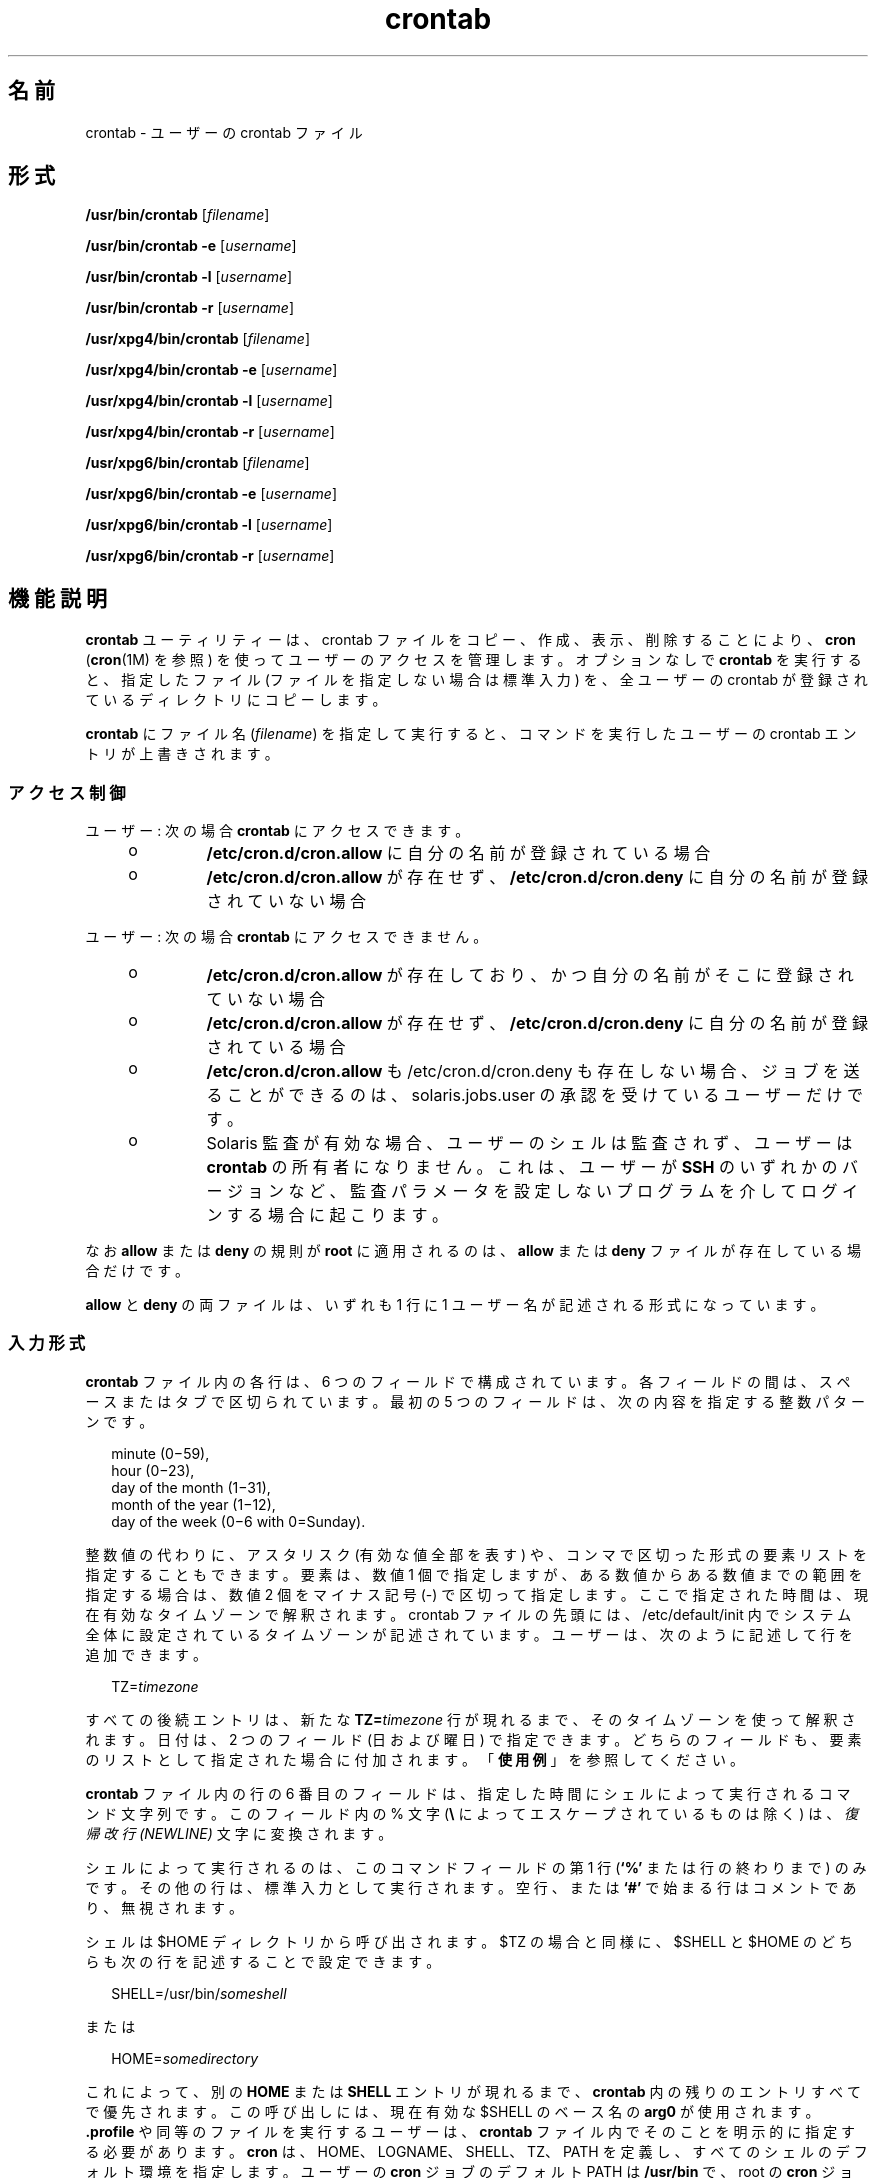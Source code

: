 '\" te
.\" Copyright 1989 AT&T
.\" Copyright (c) 2009, 2011, Oracle and/or its affiliates. All rights reserved.
.\" Portions Copyright (c) 1992, X/Open Company Limited All Rights Reserved
.\" Sun Microsystems, Inc. gratefully acknowledges The Open Group for permission to reproduce portions of its copyrighted documentation. Original documentation from The Open Group can be obtained online at http://www.opengroup.org/bookstore/.
.\" The Institute of Electrical and Electronics Engineers and The Open Group, have given us permission to reprint portions of their documentation. In the following statement, the phrase "this text" refers to portions of the system documentation. Portions of this text are reprinted and reproduced in electronic form in the Sun OS Reference Manual, from IEEE Std 1003.1, 2004 Edition, Standard for Information Technology -- Portable Operating System Interface (POSIX), The Open Group Base Specifications Issue 6, Copyright (C) 2001-2004 by the Institute of Electrical and Electronics Engineers, Inc and The Open Group. In the event of any discrepancy between these versions and the original IEEE and The Open Group Standard, the original IEEE and The Open Group Standard is the referee document. The original Standard can be obtained online at http://www.opengroup.org/unix/online.html. This notice shall appear on any product containing this material.
.TH crontab 1 "2011 年 3 月 1 日" "SunOS 5.11" "ユーザーコマンド"
.SH 名前
crontab \- ユーザーの crontab ファイル
.SH 形式
.LP
.nf
\fB/usr/bin/crontab\fR [\fIfilename\fR]
.fi

.LP
.nf
\fB/usr/bin/crontab\fR \fB-e\fR [\fIusername\fR]
.fi

.LP
.nf
\fB/usr/bin/crontab\fR \fB-l\fR [\fIusername\fR]
.fi

.LP
.nf
\fB/usr/bin/crontab\fR \fB-r\fR [\fIusername\fR]
.fi

.LP
.nf
\fB/usr/xpg4/bin/crontab\fR [\fIfilename\fR]
.fi

.LP
.nf
\fB/usr/xpg4/bin/crontab\fR \fB-e\fR [\fIusername\fR]
.fi

.LP
.nf
\fB/usr/xpg4/bin/crontab\fR \fB-l\fR [\fIusername\fR]
.fi

.LP
.nf
\fB/usr/xpg4/bin/crontab\fR \fB-r\fR [\fIusername\fR]
.fi

.LP
.nf
\fB/usr/xpg6/bin/crontab\fR [\fIfilename\fR]
.fi

.LP
.nf
\fB/usr/xpg6/bin/crontab\fR \fB-e\fR [\fIusername\fR]
.fi

.LP
.nf
\fB/usr/xpg6/bin/crontab\fR \fB-l\fR [\fIusername\fR]
.fi

.LP
.nf
\fB/usr/xpg6/bin/crontab\fR \fB-r\fR [\fIusername\fR]
.fi

.SH 機能説明
.sp
.LP
\fBcrontab\fR ユーティリティーは、crontab ファイルをコピー、作成、表示、削除することにより、\fBcron\fR (\fBcron\fR(1M) を参照) を使ってユーザーのアクセスを管理します。\fB\fRオプションなしで \fBcrontab\fR を実行すると、指定したファイル (ファイルを指定しない場合は標準入力) を、全ユーザーの crontab が登録されているディレクトリにコピーします。
.sp
.LP
\fBcrontab\fR にファイル名 (\fIfilename\fR) を指定して実行すると、コマンドを実行したユーザーの crontab エントリが上書きされます。\fB\fR
.SS "\fBアクセス制御\fR"
.sp
.LP
ユーザー: 次の場合 \fBcrontab\fR にアクセスできます。
.RS +4
.TP
.ie t \(bu
.el o
\fB/etc/cron.d/cron.allow\fR に自分の名前が登録されている場合
.RE
.RS +4
.TP
.ie t \(bu
.el o
\fB/etc/cron.d/cron.allow\fR が存在せず、\fB/etc/cron.d/cron.deny\fR に自分の名前が登録されていない場合
.RE
.sp
.LP
ユーザー: 次の場合 \fBcrontab\fR にアクセスできません。
.RS +4
.TP
.ie t \(bu
.el o
\fB/etc/cron.d/cron.allow\fR が存在しており、かつ自分の名前がそこに登録されていない場合
.RE
.RS +4
.TP
.ie t \(bu
.el o
\fB/etc/cron.d/cron.allow\fR が存在せず、\fB/etc/cron.d/cron.deny\fR に自分の名前が登録されている場合
.RE
.RS +4
.TP
.ie t \(bu
.el o
\fB/etc/cron.d/cron.allow\fR も /etc/cron.d/cron.deny も存在しない場合、ジョブを送ることができるのは、solaris.jobs.user の承認を受けているユーザーだけです。
.RE
.RS +4
.TP
.ie t \(bu
.el o
Solaris 監査が有効な場合、ユーザーのシェルは監査されず、ユーザーは \fBcrontab\fR の所有者になりません。これは、ユーザーが \fBSSH\fR のいずれかのバージョンなど、監査パラメータを設定しないプログラムを介してログインする場合に起こります。
.RE
.sp
.LP
なお \fBallow\fR または \fBdeny\fR の規則が \fBroot\fR に適用されるのは、 \fBallow\fR または \fBdeny\fR ファイルが存在している場合だけです。
.sp
.LP
\fBallow\fR と \fBdeny\fR の両ファイルは、いずれも 1 行に 1 ユーザー名が記述される形式になっています。
.SS "\fB入力形式\fR"
.sp
.LP
\fBcrontab\fR ファイル内の各行は、6 つのフィールドで構成されています。各フィールドの間は、スペースまたはタブで区切られています。最初の 5 つのフィールドは、次の内容を指定する整数パターンです。
.sp
.in +2
.nf
minute (0\(mi59),
hour (0\(mi23),
day of the month (1\(mi31),
month of the year (1\(mi12),
day of the week (0\(mi6 with 0=Sunday).
.fi
.in -2
.sp

.sp
.LP
整数値の代わりに、アスタリスク (有効な値全部を表す) や、コンマで区切った形式の要素リストを指定することもできます。要素は、数値 1 個で指定しますが、ある数値からある数値までの範囲を指定する場合は、数値 2 個をマイナス記号 (-) で区切って指定します。ここで指定された時間は、現在有効なタイムゾーンで解釈されます。crontab ファイルの先頭には、/etc/default/init 内でシステム全体に設定されているタイムゾーンが記述されています。ユーザーは、次のように記述して行を追加できます。
.sp
.in +2
.nf
TZ=\fItimezone\fR
.fi
.in -2
.sp

.sp
.LP
すべての後続エントリは、新たな \fBTZ=\fR\fItimezone\fR 行が現れるまで、そのタイムゾーンを使って解釈されます。日付は、2 つのフィールド (日および曜日) で指定できます。どちらのフィールドも、要素のリストとして指定された場合に付加されます。「\fB使用例\fR」を参照してください。
.sp
.LP
\fBcrontab\fR ファイル内の行の 6 番目のフィールドは、指定した時間にシェルによって実行されるコマンド文字列です。このフィールド内の % 文字 (\fB\e\fR\| によってエスケープされているものは除く) は、\fI復帰改行 (NEWLINE)\fR 文字に変換されます。
.sp
.LP
シェルによって実行されるのは、このコマンドフィールドの第 1 行 (\fB`\|%\|'\fR または行の終わりまで) のみです。その他の行は、標準入力として実行されます。空行、または \fB`\|#\|'\fR で始まる行はコメントであり、無視されます。
.sp
.LP
シェルは $HOME ディレクトリから呼び出されます。$TZ の場合と同様に、$SHELL と $HOME のどちらも次の行を記述することで設定できます。
.sp
.in +2
.nf
SHELL=/usr/bin/\fIsomeshell\fR
.fi
.in -2
.sp

.sp
.LP
または
.sp
.in +2
.nf
HOME=\fIsomedirectory\fR
.fi
.in -2
.sp

.sp
.LP
これによって、別の \fBHOME\fR または \fBSHELL\fR エントリが現れるまで、\fBcrontab\fR 内の残りのエントリすべてで優先されます。この呼び出しには、現在有効な $SHELL のベース名の \fBarg0\fR が使用されます。\fB\&.profile\fR や同等のファイルを実行するユーザーは、\fBcrontab\fR ファイル内でそのことを明示的に指定する必要があります。\fBcron\fR は、HOME、LOGNAME、 SHELL、TZ、PATH を定義し、すべてのシェルのデフォルト環境を指定します。ユーザーの \fBcron\fR ジョブのデフォルト PATH は \fB/usr/bin\fR で、root の \fBcron\fR ジョブのデフォルトは \fB/usr/sbin:/usr/bin\fR です。デフォルトパスは \fB/etc/default/cron\fR 中に設定できます (\fBcron\fR(1M) を参照)。TZ、HOME、および SHELL 環境変数は、その時点で \fBcrontab\fR ファイル内で有効なこれらの環境変数に合わせて設定します。
.sp
.LP
コマンドの標準出力や標準エラー出力をリダイレクトするように指定していないと、生成されたすべての出力またはエラーが、ユーザーにメールで通知されることになります。
.SS "\fBcrontab\fR 環境変数"
.sp
.LP
次の変数がサポートされています。
.sp
.ne 2
.mk
.na
\fB\fBHOME\fR\fR
.ad
.sp .6
.RS 4n
代替ディレクトリの選択をユーザーに許可して、コマンドの実行前に cron がディレクトリを変更できるようにします。例: 
.sp
.in +2
.nf
HOME=/var/tmp
.fi
.in -2
.sp

.RE

.sp
.ne 2
.mk
.na
\fB\fBSHELL\fR\fR
.ad
.sp .6
.RS 4n
後続のコマンドの実行に使用するシェルの名前。例: 
.sp
.in +2
.nf
SHELL=/usr/bin/ksh
.fi
.in -2
.sp

.RE

.sp
.ne 2
.mk
.na
\fB\fBTZ\fR\fR
.ad
.sp .6
.RS 4n
\fBcron\fR のエントリを実行するタイムゾーンの選択をユーザーに許可します。これは、実行するコマンドの環境と、エントリのタイミングの両方に影響を及ぼします。たとえば、アイスランドのタイムゾーンでエントリを実行するには、次のように指定します。
.sp
.in +2
.nf
TZ=Iceland
.fi
.in -2
.sp

.RE

.sp
.LP
これらの各変数は、その変数をリセットする後続行によって変数がリセットされるまで、\fBcrontab\fR ファイル内の後続行すべてに影響を及ぼします。このため、1 つの \fBcrontab\fR ファイル内で複数のタイムゾーンを指定することが可能です。
.sp
.LP
これらの環境変数を設定しない行は、UNIX 標準に準拠した crontab エントリと同じです。UNIX 標準に準拠した crontab エントリについては、このマニュアルページのほかの部分に記載されています。
.SS "複数のタイムゾーンの \fBcron\fR ジョブを設定する"
.sp
.LP
\fBcron\fR デーモンのデフォルトタイムゾーンは、\fBcron\fR エントリのシステム全体のタイムゾーンとして設定されます。また、さらに \fB/etc/default/init\fR を使用してシステム全体のデフォルトタイムゾーンとして設定されます。 
.sp
.LP
夏時間や冬時間などが有効になっている場合には、切り替え期間に予定されているジョブは、1 回だけ実行されたり、2 回実行されたり、またはまったく実行されないこともあります。\fB\fR\fB\fR
.SH オプション
.sp
.LP
次のオプションがサポートされています。
.sp
.ne 2
.mk
.na
\fB\fB-e\fR\fR
.ad
.RS 6n
.rt  
現在のユーザーの \fBcrontab\fR ファイルのコピーを編集します。\fBcrontab\fR が存在しない場合は、空のファイルを作成して編集します。編集が終了すると、このファイルがユーザーの \fBcrontab\fR ファイルとしてインストールされます。 
.sp
\fB-e\fR オプションを指定してファイルを編集するときに起動するエディタは、環境変数 \fBEDITOR\fR によって決まります。\fBcrontab\fR のジョブを登録するときは、必ず \fBcrontab\fR を使用してください。\fBcrontab\fR ファイルを直接編集してジョブを追加しないでください。これは、\fBcron\fR はこの方法による変更を認識しないためです。
.sp
\fBcrontab\fR ファイル内のすべての行を削除すると、古い \fBcrontab\fR ファイルが復元されます。すべての行を削除する正しい方法は、\fB-r\fR オプションを使用して \fBcrontab\fR ファイルを削除する方法です。
.sp
\fIusername\fR が指定された場合、 現在のユーザーの \fBcrontab\fR ファイルではなく、指定のユーザーの \fBcrontab\fR ファイルを編集します。これを行えるのは、root と \fBsolaris.jobs.admin\fR 承認を持つユーザーだけです。
.RE

.sp
.ne 2
.mk
.na
\fB\fB-l\fR\fR
.ad
.RS 6n
.rt  
\fBcrontab\fR を起動したユーザーの crontab ファイルの内容を表示します。\fB-l\fR オプションのあとにユーザー名を指定して、指定のユーザーの \fBcrontab\fR ファイルを表示できるのは、root または \fBsolaris.jobs.admin\fR の承認を受けているユーザーだけです。 
.RE

.sp
.ne 2
.mk
.na
\fB\fB-r\fR\fR
.ad
.RS 6n
.rt  
\fBcrontab\fR ディレクトリからユーザーの \fBcrontab\fR を削除します。\fBr\fR オプションのあとにユーザー名を指定して、指定のユーザーの \fB-crontab\fR ファイルを削除できるのは、root または \fBsolaris.jobs.admin\fR の承認を受けているユーザーだけです。
.RE

.SH 使用例
.LP
\fB例 1 \fRcore ファイルを削除する
.sp
.LP
平日 (月 - 金) の午前 3 時 15 分に \fBcore\fR ファイルを削除する例です。

.sp
.in +2
.nf
15 3 * * 1-5 find $HOME -name core 2>/dev/null | xargs rm \fB-f\fR 
.fi
.in -2
.sp

.LP
\fB例 2 \fR誕生日のお祝いを送る
.sp
.LP
次の例では、誕生日のお祝いメールが送信されます。

.sp
.in +2
.nf
0 12 14 2 * mailx john%Happy Birthday!%Time for lunch.
.fi
.in -2
.sp

.LP
\fB例 3 \fR日付と曜日を同時に指定する
.sp
.LP
この例では、毎月 1 日と 15 日、さらに毎週月曜日にコマンドが実行されます。

.sp
.in +2
.nf
0 0 1,15 * 1
.fi
.in -2
.sp

.sp
.LP
曜日だけ、もしくは日付だけを指定する場合には、もう一方のフィールドに * を指定します。例: 

.sp
.in +2
.nf
0 0 * * 1
.fi
.in -2
.sp

.sp
.LP
毎週月曜日にコマンドが実行されます。

.LP
\fB例 4 \fR環境変数を使用する
.sp
.LP
次のエントリは、\fBcrontab\fR による特定の環境変数のサポートを利用しています。

.sp
.in +2
.nf
TZ=GMT
HOME=/local/home/user
SHELL=/usr/bin/ksh
0 0 * * * echo $(date) >        midnight.GMT
TZ=PST
0 0 * * * echo $(date) >        midnight.PST
TZ=EST
HOME=/local/home/myuser
SHELL=/bin/csh
.fi
.in -2
.sp

.sp
.LP
先行するエントリにより、2 つのジョブが実行されます。最初のジョブは GMT タイムゾーンの午前 0 時、2 番目のジョブは PST タイムゾーンの午前 0 時にそれぞれ実行されます。両方とも、Korn シェルを使用してディレクトリ \fB/local/home/user\fR 内で実行されます。このファイルでは、最終的に \fBTZ\fR、\fB HOME\fR、および \fBSHELL\fR エントリにより、これらの変数がデフォルト値に戻されます。

.SH 環境
.sp
.LP
\fBcrontab\fR の実行に影響を与える次の環境変数についての詳細は、\fBenviron\fR(5) を参照してください。\fBLANG\fR、\fBLC_ALL \fR、\fBLC_CTYPE\fR、\fBLC_MESSAGES\fR、および \fBNLSPATH\fR。
.SS "\fB/usr/bin/crontab\fR"
.sp
.ne 2
.mk
.na
\fB\fBEDITOR\fR\fR
.ad
.RS 10n
.rt  
\fB-e\fR オプションを指定したときに呼び出すエディタを指定します。\fBVISUAL\fR 環境変数がこの環境変数よりも優先されます。デフォルトのエディタは \fBvi\fR(1) です。
.RE

.sp
.ne 2
.mk
.na
\fB\fBPATH\fR\fR
.ad
.RS 10n
.rt  
\fBcrontab\fR の環境内の \fBPATH\fR には、エディタの検索に使用する検索パスを指定します。
.RE

.sp
.ne 2
.mk
.na
\fB\fBVISUAL\fR\fR
.ad
.RS 10n
.rt  
\fB-e\fR オプションを指定したときに呼び出すビジュアルエディタを指定します。\fBVISUAL\fR が指定されていない場合、環境変数 \fBEDITOR\fR で指定されたエディタが使用されます。この設定がされていない場合、デフォルトは \fBvi\fR(1) です。
.RE

.SS "\fB/usr/xpg4/bin/crontab\fR"
.sp
.ne 2
.mk
.na
\fB\fBEDITOR\fR\fR
.ad
.RS 10n
.rt  
\fB-e\fR オプションを指定したときに呼び出すエディタを指定します。デフォルトエディタは、\fB/usr/xpg4/bin/vi\fR です。
.RE

.SS "\fB/usr/xpg6/bin/crontab\fR"
.sp
.ne 2
.mk
.na
\fB\fBEDITOR\fR\fR
.ad
.RS 10n
.rt  
\fB-e\fR オプションを指定したときに呼び出すエディタを指定します。デフォルトエディタは、\fB/usr/xpg6/bin/vi\fR です。
.RE

.SH 終了ステータス
.sp
.LP
次の終了値が返されます。
.sp
.ne 2
.mk
.na
\fB\fB0\fR\fR
.ad
.RS 6n
.rt  
正常終了。
.RE

.sp
.ne 2
.mk
.na
\fB\fB>0\fR\fR
.ad
.RS 6n
.rt  
エラーが発生しました。
.RE

.SH ファイル
.sp
.ne 2
.mk
.na
\fB\fB/etc/cron.d\fR\fR
.ad
.RS 28n
.rt  
主 cron ディレクトリ
.RE

.sp
.ne 2
.mk
.na
\fB\fB/etc/cron.d/cron.allow\fR\fR
.ad
.RS 28n
.rt  
許可されているユーザーのリスト
.RE

.sp
.ne 2
.mk
.na
\fB\fB/etc/default/cron\fR\fR
.ad
.RS 28n
.rt  
cron のデフォルト設定を含む
.RE

.sp
.ne 2
.mk
.na
\fB\fB/etc/cron.d/cron.deny\fR\fR
.ad
.RS 28n
.rt  
許可されていないユーザーのリスト
.RE

.sp
.ne 2
.mk
.na
\fB\fB/var/cron/log\fR\fR
.ad
.RS 28n
.rt  
アカウンティング情報
.RE

.sp
.ne 2
.mk
.na
\fB\fB/var/spool/cron/crontabs\fR\fR
.ad
.RS 28n
.rt  
\fBcrontab\fR のスプール空間
.RE

.SH 属性
.sp
.LP
属性についての詳細は、\fBattributes\fR(5) を参照してください。
.SS "\fB/usr/bin/crontab\fR"
.sp

.sp
.TS
tab() box;
cw(2.75i) |cw(2.75i) 
lw(2.75i) |lw(2.75i) 
.
属性タイプ属性値
_
使用条件system/core-os
_
インタフェースの安定性確実
_
標準T{
\fBstandards\fR(5) を参照してください。
T}
.TE

.SS "\fB/usr/xpg4/bin/crontab\fR"
.sp

.sp
.TS
tab() box;
cw(2.75i) |cw(2.75i) 
lw(2.75i) |lw(2.75i) 
.
属性タイプ属性値
_
使用条件system/xopen/xcu4
_
インタフェースの安定性標準
.TE

.SS "\fB/usr/xpg6/bin/crontab\fR"
.sp

.sp
.TS
tab() box;
cw(2.75i) |cw(2.75i) 
lw(2.75i) |lw(2.75i) 
.
属性タイプ属性値
_
使用条件system/xopen/xcu6
_
インタフェースの安定性標準
.TE

.SH 関連項目
.sp
.LP
\fBatq\fR(1), \fBatrm\fR(1), \fBauths\fR(1), \fBed\fR(1), \fBsh\fR(1), \fBvi\fR(1), \fBcron\fR(1M), \fBsu\fR(1M), \fBauth_attr\fR(4), \fBattributes\fR(5), \fBenviron\fR(5), \fBstandards\fR(5)
.SH 注意事項
.sp
.LP
誤って引数なしで \fBcrontab\fR コマンドを実行してしまった場合、\fBCTRL-D\fR を使って処理を中止しないでください。CTRL-D を使用すると、crontab ファイルからすべてのエントリが削除されてしまいます。処理の中止には、CTRL-C を使用してください。
.sp
.LP
\fBcron\fR を更新するときには、まず、既存の \fBcrontab\fR を調べて、更新時近くにイベントがスケジュールされているかどうかをチェックします。イベントが予定されていた時刻より後に更新プロセスが完了すると、当該エントリが失われる可能性があります。この現象は次のように発生します。ユーザーの crontab ファイルの内部ビューを更新するように \fBcrontab\fR から通知されると、\fBcron\fR はまず、既存の crontab ファイルの内部ビューとスケジュールされている内部イベントを削除します。\fB\fR\fB\fR次に、新しい \fBcrontab\fR ファイルを読み取って、\fBcrontab\fR の内部ビューと内部イベントを構築し直します。この最後の段階には (特に、\fBcrontab\fR ファイルが大きいときには) 時間がかかります。既存の \fBcrontab\fR エントリが更新時のきわめて近くに予定されていると、予定された時刻の\fBあとに\fR最後の段階が完了することがありえます。安全を期すために、新しいジョブは少なくとも現在の日付と時刻の 60 秒後に起動するようにしてください。
.sp
.LP
1 つの crontab ファイルを一度に複数変更すると、予期しない結果になる可能性があります。
.sp
.LP
\fBTZ\fR、\fBSHELL\fR、および \fBHOME\fR 変数を \fBcrontab\fR ファイルに追加する際、これらの変数をデフォルト以外に変更することが想定されていないアプリケーションで \fBcrontab\fR ファイルが共有される可能性がある場合は注意が必要です。ファイルの末尾で値をデフォルトにリセットすると、問題が発生する危険を最小限に抑えることができます。
